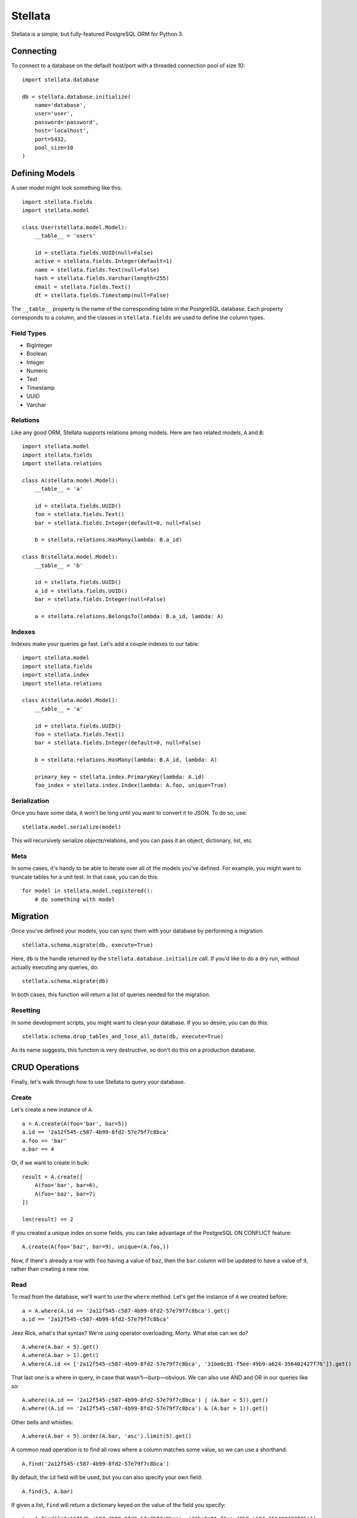 Stellata
========

Stellata is a simple, but fully-featured PostgreSQL ORM for Python 3.

Connecting
----------

To connect to a database on the default host/port with a threaded
connection pool of size 10:

::

    import stellata.database

    db = stellata.database.initialize(
        name='database',
        user='user',
        password='password',
        host='localhost',
        port=5432,
        pool_size=10
    )

Defining Models
---------------

A user model might look something like this:

::

    import stellata.fields
    import stellata.model

    class User(stellata.model.Model):
        __table__ = 'users'

        id = stellata.fields.UUID(null=False)
        active = stellata.fields.Integer(default=1)
        name = stellata.fields.Text(null=False)
        hash = stellata.fields.Varchar(length=255)
        email = stellata.fields.Text()
        dt = stellata.fields.Timestamp(null=False)

The ``__table__`` property is the name of the corresponding table in the
PostgreSQL database. Each property corresponds to a column, and the
classes in ``stellata.fields`` are used to define the column types.

Field Types
~~~~~~~~~~~

-  BigInteger
-  Boolean
-  Integer
-  Numeric
-  Text
-  Timestamp
-  UUID
-  Varchar

Relations
~~~~~~~~~

Like any good ORM, Stellata supports relations among models. Here are
two related models, ``A`` and ``B``:

::

    import stellata.model
    import stellata.fields
    import stellata.relations

    class A(stellata.model.Model):
        __table__ = 'a'

        id = stellata.fields.UUID()
        foo = stellata.fields.Text()
        bar = stellata.fields.Integer(default=0, null=False)

        b = stellata.relations.HasMany(lambda: B.a_id)

    class B(stellata.model.Model):
        __table__ = 'b'

        id = stellata.fields.UUID()
        a_id = stellata.fields.UUID()
        bar = stellata.fields.Integer(null=False)

        a = stellata.relations.BelongsTo(lambda: B.a_id, lambda: A)

Indexes
~~~~~~~

Indexes make your queries go fast. Let's add a couple indexes to our
table:

::

    import stellata.model
    import stellata.fields
    import stellata.index
    import stellata.relations

    class A(stellata.model.Model):
        __table__ = 'a'

        id = stellata.fields.UUID()
        foo = stellata.fields.Text()
        bar = stellata.fields.Integer(default=0, null=False)

        b = stellata.relations.HasMany(lambda: B.A_id, lambda: A)

        primary_key = stellata.index.PrimaryKey(lambda: A.id)
        foo_index = stellata.index.Index(lambda: A.foo, unique=True)

Serialization
~~~~~~~~~~~~~

Once you have some data, it won't be long until you want to convert it
to JSON. To do so, use:

::

    stellata.model.serialize(model)

This will recursively serialize objects/relations, and you can pass it
an object, dictionary, list, etc.

Meta
~~~~

In some cases, it's handy to be able to iterate over all of the models
you've defined. For example, you might want to truncate tables for a
unit test. In that case, you can do this:

::

    for model in stellata.model.registered():
        # do something with model

Migration
---------

Once you've defined your models, you can sync them with your database by
performing a migration.

::

    stellata.schema.migrate(db, execute=True)

Here, ``db`` is the handle returned by the
``stellata.database.initialize`` call. If you'd like to do a dry run,
without actually executing any queries, do:

::

    stellata.schema.migrate(db)

In both cases, this function will return a list of queries needed for
the migration.

Resetting
~~~~~~~~~

In some development scripts, you might want to clean your database. If
you so desire, you can do this:

::

    stellata.schema.drop_tables_and_lose_all_data(db, execute=True)

As its name suggests, this function is very destructive, so don't do
this on a production database.

CRUD Operations
---------------

Finally, let's walk through how to use Stellata to query your database.

Create
~~~~~~

Let's create a new instance of ``A``.

::

    a = A.create(A(foo='bar', bar=5))
    a.id == '2a12f545-c587-4b99-8fd2-57e79f7c8bca'
    a.foo == 'bar'
    a.bar == 4

Or, if we want to create in bulk:

::

    result = A.create([
        A(foo='bar', bar=6),
        A(foo='baz', bar=7)
    ])

    len(result) == 2

If you created a unique index on some fields, you can take advantage of
the PostgreSQL ON CONFLICT feature:

::

    A.create(A(foo='baz', bar=9), unique=(A.foo,))

Now, if there's already a row with ``foo`` having a value of ``baz``,
then the ``bar`` column will be updated to have a value of ``9``, rather
than creating a new row.

Read
~~~~

To read from the database, we'll want to use the ``where`` method. Let's
get the instance of ``A`` we created before:

::

    a = A.where(A.id == '2a12f545-c587-4b99-8fd2-57e79f7c8bca').get()
    a.id == '2a12f545-c587-4b99-8fd2-57e79f7c8bca'

Jeez Rick, what's that syntax? We're using operator overloading, Morty.
What else can we do?

::

    A.where(A.bar < 5).get()
    A.where(A.bar > 1).get()
    A.where(A.id << ['2a12f545-c587-4b99-8fd2-57e79f7c8bca', '31be0c81-f5ee-49b9-a624-356402427f76']).get()

That last one is a where in query, in case that wasn't—burp—obvious. We
can also use AND and OR in our queries like so:

::

    A.where((A.id == '2a12f545-c587-4b99-8fd2-57e79f7c8bca') | (A.bar < 5)).get()
    A.where((A.id == '2a12f545-c587-4b99-8fd2-57e79f7c8bca') & (A.bar > 1)).get()

Other bells and whistles:

::

    A.where(A.bar < 5).order(A.bar, 'asc').limit(5).get()

A common read operation is to find all rows where a column matches some
value, so we can use a shorthand:

::

    A.find('2a12f545-c587-4b99-8fd2-57e79f7c8bca')

By default, the ``id`` field will be used, but you can also specify your
own field:

::

    A.find(5, A.bar)

If given a list, ``find`` will return a dictionary keyed on the value of
the field you specify:

::

    a = A.find(['2a12f545-c587-4b99-8fd2-57e79f7c8bca', '31be0c81-f5ee-49b9-a624-356402427f76'])
    a['2a12f545-c587-4b99-8fd2-57e79f7c8bca'].id == '2a12f545-c587-4b99-8fd2-57e79f7c8bca'
    a['31be0c81-f5ee-49b9-a624-356402427f76'].id == '31be0c81-f5ee-49b9-a624-356402427f76'

Joins
~~~~~

We can use those relations we set up earlier with joins. Let's say we
create the following:

::

    a = A.create(A(foo='bar', bar=5))
    a.id == '2a12f545-c587-4b99-8fd2-57e79f7c8bca'
    b = B.create([
        B(a_id='2a12f545-c587-4b99-8fd2-57e79f7c8bca', qux=3)
        B(a_id='2a12f545-c587-4b99-8fd2-57e79f7c8bca', qux=5)
    ])

Now, we can do this:

::

    a = A.join(A.b).where(A.id == '2a12f545-c587-4b99-8fd2-57e79f7c8bca').get()
    a.id == '2a12f545-c587-4b99-8fd2-57e79f7c8bca'
    len(a.b) == 2
    a.b[0].qux == 3
    a.b[1].qux == 5

Or, the other way:

::

    b = B.join(B.a).where(B.qux << [3, 5]).get()
    len(b) == 2
    b[0].qux == 3
    b[0].a.id == '2a12f545-c587-4b99-8fd2-57e79f7c8bca'
    b[1].qux == 5
    b[1].a.id == '2a12f545-c587-4b99-8fd2-57e79f7c8bca'

By default, joins will be executed via multiple SELECT queries. If you'd
prefer to do a JOIN instead, just do this:

::

    a = A.join_with('join').join(A.b).where(A.id == '2a12f545-c587-4b99-8fd2-57e79f7c8bca').get()

The result is the same as before, but the underlying query was
different. Which method you use is entirely up to you, and may vary with
different queries.

Update
~~~~~~

As you might expect, update queries combine the syntax for creating and
reading:

::

    A.where(A.id == '2a12f545-c587-4b99-8fd2-57e79f7c8bca').update(A(bar=7))

Delete
~~~~~~

This one is easy now.

::

    A.where(id == '2a12f545-c587-4b99-8fd2-57e79f7c8bca').delete()

Or, if you prefer a single TRUNCATE operation:

::

    A.truncate()

Transactions
~~~~~~~~~~~~

Stellata also has support for PostgreSQL transactions:

::

    A.begin()
    A.truncate()
    A.create([A(bar=1), A(bar=2)])
    A.commit()

